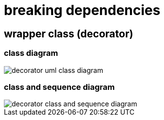 = breaking dependencies

== wrapper class (decorator)

=== class diagram

image::https://upload.wikimedia.org/wikipedia/commons/e/e9/Decorator_UML_class_diagram.svg[decorator uml class diagram]

=== class and sequence diagram

image::https://upload.wikimedia.org/wikipedia/commons/8/83/W3sDesign_Decorator_Design_Pattern_UML.jpg[decorator class and sequence diagram]